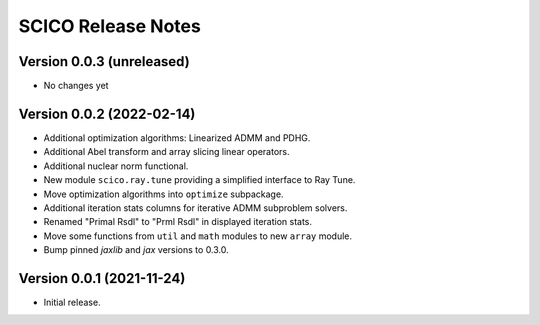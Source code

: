 ===================
SCICO Release Notes
===================


Version 0.0.3   (unreleased)
----------------------------

• No changes yet


Version 0.0.2   (2022-02-14)
----------------------------

• Additional optimization algorithms: Linearized ADMM and PDHG.
• Additional Abel transform and array slicing linear operators.
• Additional nuclear norm functional.
• New module ``scico.ray.tune`` providing a simplified interface to Ray Tune.
• Move optimization algorithms into ``optimize`` subpackage.
• Additional iteration stats columns for iterative ADMM subproblem solvers.
• Renamed "Primal Rsdl" to "Prml Rsdl" in displayed iteration stats.
• Move some functions from ``util`` and ``math`` modules to new ``array``
  module.
• Bump pinned `jaxlib` and `jax` versions to 0.3.0.


Version 0.0.1   (2021-11-24)
----------------------------

• Initial release.
